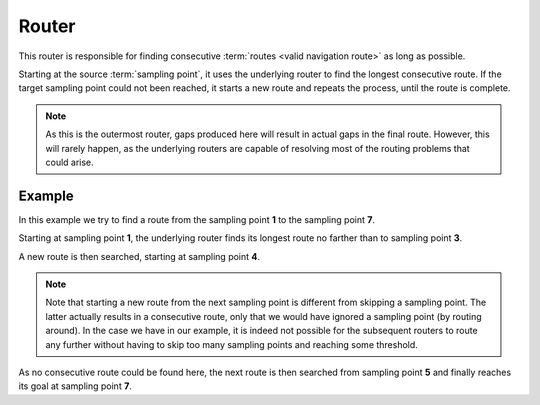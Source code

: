 ======
Router
======

This router is responsible for finding consecutive :term:`routes <valid navigation route>` as long as possible.

Starting at the source :term:`sampling point`, it uses the underlying router to find the longest consecutive route.
If the target sampling point could not been reached, it starts a new route and repeats the process, until the route is complete.

.. note::
   As this is the outermost router, gaps produced here will result in actual gaps in the final route.
   However, this will rarely happen, as the underlying routers are capable of resolving most of the routing problems that could arise.

Example
=======

In this example we try to find a route from the sampling point **1** to the sampling point **7**.

.. image:: img/1-Router.png
   :alt: Router

Starting at sampling point **1**, the underlying router finds its longest route no farther than to sampling point **3**.

A new route is then searched, starting at sampling point **4**.

.. note::
   Note that starting a new route from the next sampling point is different from skipping a sampling point.
   The latter actually results in a consecutive route, only that we would have ignored a sampling point (by routing around).
   In the case we have in our example, it is indeed not possible for the subsequent routers to route any further without having to skip too many sampling points and reaching some threshold.

As no consecutive route could be found here, the next route is then searched from sampling point **5** and finally reaches its goal at sampling point **7**.
